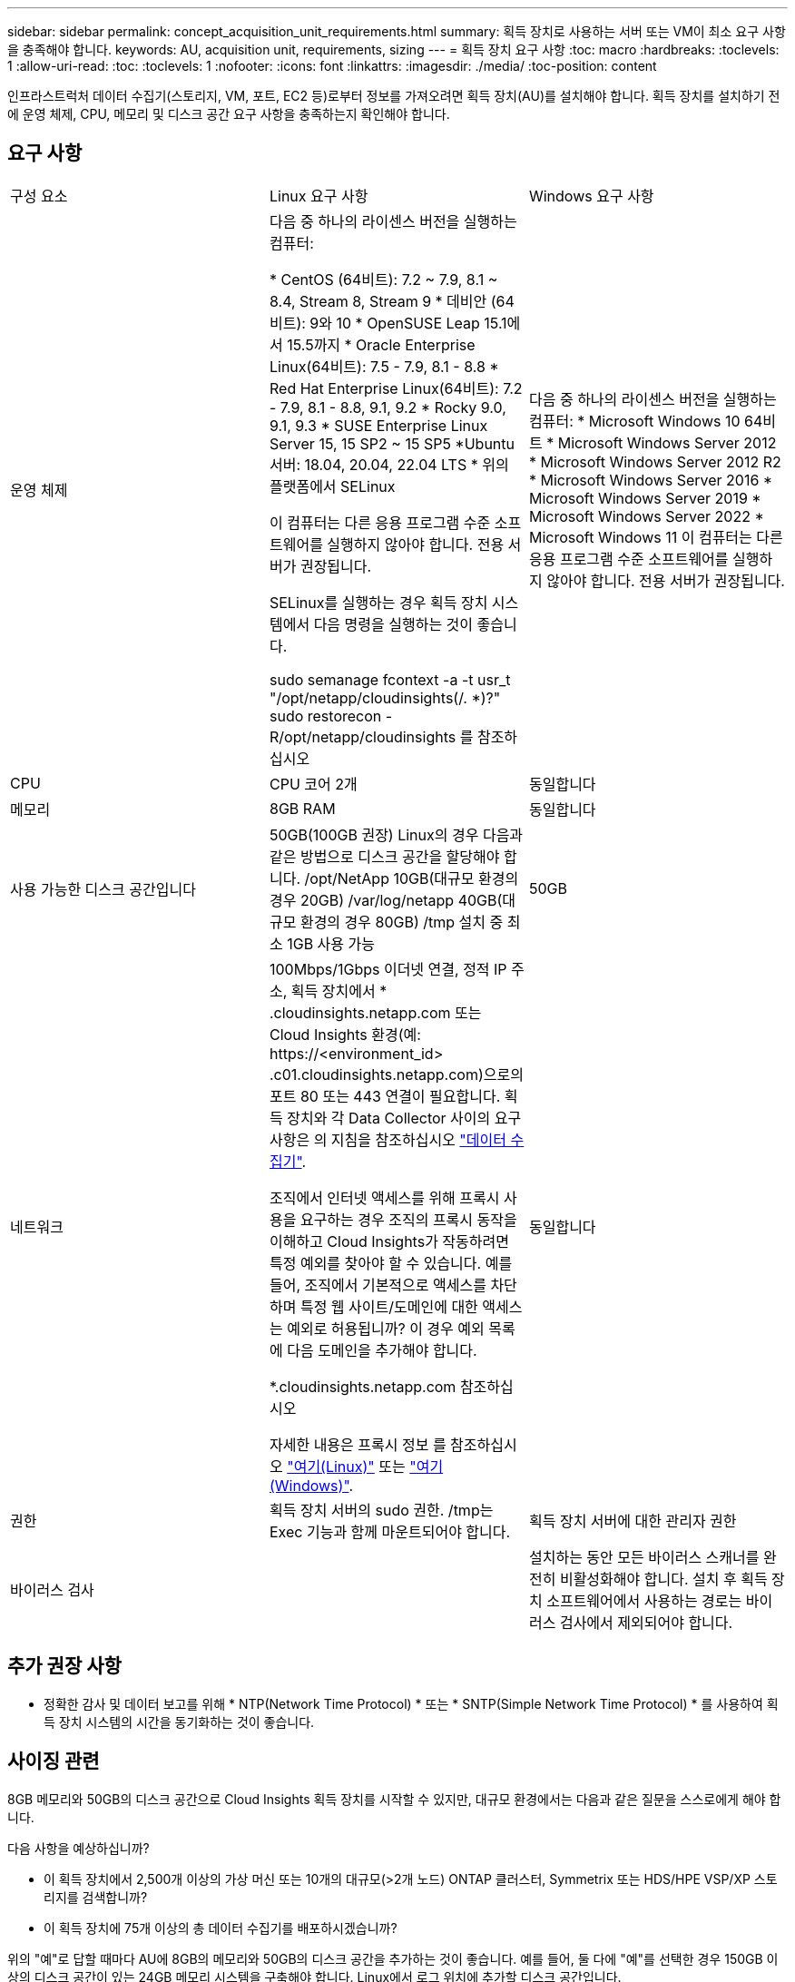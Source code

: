 ---
sidebar: sidebar 
permalink: concept_acquisition_unit_requirements.html 
summary: 획득 장치로 사용하는 서버 또는 VM이 최소 요구 사항을 충족해야 합니다. 
keywords: AU, acquisition unit, requirements, sizing 
---
= 획득 장치 요구 사항
:toc: macro
:hardbreaks:
:toclevels: 1
:allow-uri-read: 
:toc: 
:toclevels: 1
:nofooter: 
:icons: font
:linkattrs: 
:imagesdir: ./media/
:toc-position: content


[role="lead"]
인프라스트럭처 데이터 수집기(스토리지, VM, 포트, EC2 등)로부터 정보를 가져오려면 획득 장치(AU)를 설치해야 합니다. 획득 장치를 설치하기 전에 운영 체제, CPU, 메모리 및 디스크 공간 요구 사항을 충족하는지 확인해야 합니다.



== 요구 사항

|===


| 구성 요소 | Linux 요구 사항 | Windows 요구 사항 


| 운영 체제 | 다음 중 하나의 라이센스 버전을 실행하는 컴퓨터:

* CentOS (64비트): 7.2 ~ 7.9, 8.1 ~ 8.4, Stream 8, Stream 9
* 데비안 (64비트): 9와 10
* OpenSUSE Leap 15.1에서 15.5까지
* Oracle Enterprise Linux(64비트): 7.5 - 7.9, 8.1 - 8.8
* Red Hat Enterprise Linux(64비트): 7.2 - 7.9, 8.1 - 8.8, 9.1, 9.2
* Rocky 9.0, 9.1, 9.3
* SUSE Enterprise Linux Server 15, 15 SP2 ~ 15 SP5
*Ubuntu 서버: 18.04, 20.04, 22.04 LTS
* 위의 플랫폼에서 SELinux

이 컴퓨터는 다른 응용 프로그램 수준 소프트웨어를 실행하지 않아야 합니다. 전용 서버가 권장됩니다.

SELinux를 실행하는 경우 획득 장치 시스템에서 다음 명령을 실행하는 것이 좋습니다.

 sudo semanage fcontext -a -t usr_t "/opt/netapp/cloudinsights(/. *)?"
 sudo restorecon -R/opt/netapp/cloudinsights 를 참조하십시오 | 다음 중 하나의 라이센스 버전을 실행하는 컴퓨터: * Microsoft Windows 10 64비트 * Microsoft Windows Server 2012 * Microsoft Windows Server 2012 R2 * Microsoft Windows Server 2016 * Microsoft Windows Server 2019 * Microsoft Windows Server 2022 * Microsoft Windows 11 이 컴퓨터는 다른 응용 프로그램 수준 소프트웨어를 실행하지 않아야 합니다. 전용 서버가 권장됩니다. 


| CPU | CPU 코어 2개 | 동일합니다 


| 메모리 | 8GB RAM | 동일합니다 


| 사용 가능한 디스크 공간입니다 | 50GB(100GB 권장)
Linux의 경우 다음과 같은 방법으로 디스크 공간을 할당해야 합니다.
/opt/NetApp 10GB(대규모 환경의 경우 20GB)
/var/log/netapp 40GB(대규모 환경의 경우 80GB)
/tmp 설치 중 최소 1GB 사용 가능 | 50GB 


| 네트워크 | 100Mbps/1Gbps 이더넷 연결, 정적 IP 주소, 획득 장치에서 * .cloudinsights.netapp.com 또는 Cloud Insights 환경(예: \https://<environment_id> .c01.cloudinsights.netapp.com)으로의 포트 80 또는 443 연결이 필요합니다. 획득 장치와 각 Data Collector 사이의 요구 사항은 의 지침을 참조하십시오 link:data_collector_list.html["데이터 수집기"].

조직에서 인터넷 액세스를 위해 프록시 사용을 요구하는 경우 조직의 프록시 동작을 이해하고 Cloud Insights가 작동하려면 특정 예외를 찾아야 할 수 있습니다. 예를 들어, 조직에서 기본적으로 액세스를 차단하며 특정 웹 사이트/도메인에 대한 액세스는 예외로 허용됩니까? 이 경우 예외 목록에 다음 도메인을 추가해야 합니다.

*.cloudinsights.netapp.com 참조하십시오

자세한 내용은 프록시 정보 를 참조하십시오 link:task_troubleshooting_linux_acquisition_unit_problems.html#considerations-about-proxies-and-firewalls["여기(Linux)"] 또는 link:task_troubleshooting_windows_acquisition_unit_problems.html#considerations-about-proxies-and-firewalls["여기(Windows)"]. | 동일합니다 


| 권한 | 획득 장치 서버의 sudo 권한. /tmp는 Exec 기능과 함께 마운트되어야 합니다. | 획득 장치 서버에 대한 관리자 권한 


| 바이러스 검사 |  | 설치하는 동안 모든 바이러스 스캐너를 완전히 비활성화해야 합니다. 설치 후 획득 장치 소프트웨어에서 사용하는 경로는 바이러스 검사에서 제외되어야 합니다. 
|===


== 추가 권장 사항

* 정확한 감사 및 데이터 보고를 위해 * NTP(Network Time Protocol) * 또는 * SNTP(Simple Network Time Protocol) * 를 사용하여 획득 장치 시스템의 시간을 동기화하는 것이 좋습니다.




== 사이징 관련

8GB 메모리와 50GB의 디스크 공간으로 Cloud Insights 획득 장치를 시작할 수 있지만, 대규모 환경에서는 다음과 같은 질문을 스스로에게 해야 합니다.

다음 사항을 예상하십니까?

* 이 획득 장치에서 2,500개 이상의 가상 머신 또는 10개의 대규모(>2개 노드) ONTAP 클러스터, Symmetrix 또는 HDS/HPE VSP/XP 스토리지를 검색합니까?
* 이 획득 장치에 75개 이상의 총 데이터 수집기를 배포하시겠습니까?


위의 "예"로 답할 때마다 AU에 8GB의 메모리와 50GB의 디스크 공간을 추가하는 것이 좋습니다. 예를 들어, 둘 다에 "예"를 선택한 경우 150GB 이상의 디스크 공간이 있는 24GB 메모리 시스템을 구축해야 합니다. Linux에서 로그 위치에 추가할 디스크 공간입니다.

사이징에 대한 추가 질문은 NetApp 지원에 문의하십시오.



== 추가 Federal Edition 요구 사항

* Cloud Insights Federal Edition 클러스터에 획득 장치를 설치하는 경우 기본 운영 체제에 충분한 엔트로피 소스가 있어야 합니다. Linux 시스템에서는 일반적으로 _rng-tools_를 설치하거나 하드웨어 RNG(Random Number Generation)를 사용하여 이 작업을 수행합니다. 획득 장치 시스템에서 이 요구 사항이 충족되는지 확인하는 것은 고객의 책임입니다.

